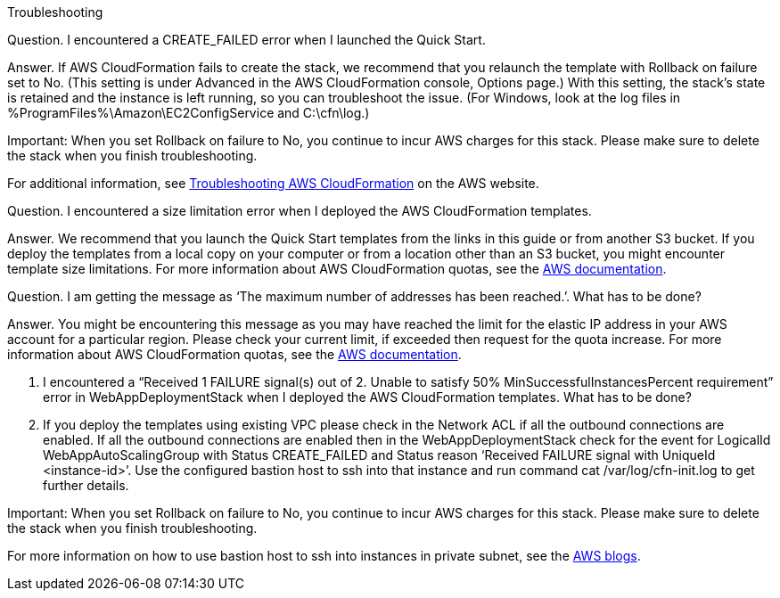 
Troubleshooting

Question. I encountered a CREATE_FAILED error when I launched the Quick Start.

Answer. If AWS CloudFormation fails to create the stack, we recommend that you relaunch the template with Rollback on failure set to No. (This setting is under Advanced in the AWS CloudFormation console, Options page.) With this setting, the stack’s state is retained and the instance is left running, so you can troubleshoot the issue. (For Windows, look at the log files in %ProgramFiles%\Amazon\EC2ConfigService and C:\cfn\log.)

Important: When you set Rollback on failure to No, you continue to incur AWS charges for this stack. Please make sure to delete the stack when you finish troubleshooting.

For additional information, see https://docs.aws.amazon.com/AWSCloudFormation/latest/UserGuide/troubleshooting.html[Troubleshooting AWS CloudFormation^] on the AWS website. 


Question. I encountered a size limitation error when I deployed the AWS CloudFormation templates.

Answer. We recommend that you launch the Quick Start templates from the links in this guide or from another S3 bucket. If you deploy the templates from a local copy on your computer or from a location other than an S3 bucket, you might encounter template size limitations. For more information about AWS CloudFormation quotas, see the http://docs.aws.amazon.com/AWSCloudFormation/latest/UserGuide/cloudformation-limits.html[AWS documentation^].


Question. I am getting the message as ‘The maximum number of addresses has been reached.’. What has to be done?

Answer. You might be encountering this message as you may have reached the limit for the elastic IP address in your AWS account for a particular region. Please check your current limit, if exceeded then request for the quota increase. For more information about AWS CloudFormation quotas, see the http://docs.aws.amazon.com/AWSCloudFormation/latest/UserGuide/cloudformation-limits.html[AWS documentation^].

Q. I encountered a “Received 1 FAILURE signal(s) out of 2. Unable to satisfy 50% MinSuccessfulInstancesPercent requirement” error in WebAppDeploymentStack when I deployed the AWS CloudFormation templates. What has to be done?
A. If you deploy the templates using existing VPC please check in the Network ACL if all the outbound connections are enabled. If all the outbound connections are enabled then in the WebAppDeploymentStack check for the event for LogicalId WebAppAutoScalingGroup with Status CREATE_FAILED and Status reason ‘Received FAILURE signal with UniqueId <instance-id>’. Use the configured bastion host to ssh into that instance and run command cat /var/log/cfn-init.log to get further details.

Important: When you set Rollback on failure to No, you continue to incur AWS charges for this stack. Please make sure to delete the stack when you finish troubleshooting.

For more information on how to use bastion host to ssh into instances in private subnet, see the https://aws.amazon.com/blogs/security/securely-connect-to-linux-instances-running-in-a-private-amazon-vpc/[AWS blogs^].
